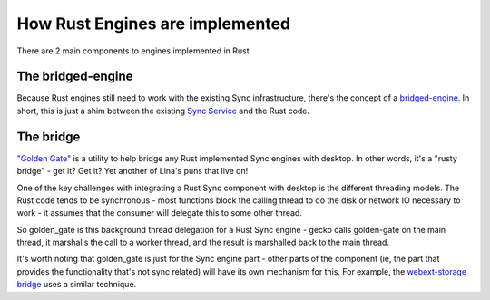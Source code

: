 ================================
How Rust Engines are implemented
================================

There are 2 main components to engines implemented in Rust

The bridged-engine
==================

Because Rust engines still need to work with the existing Sync infrastructure,
there's the concept of a `bridged-engine <https://searchfox.org/mozilla-central/source/services/sync/modules/bridged_engine.js>`_.
In short, this is just a shim between the existing
`Sync Service <https://searchfox.org/mozilla-central/source/services/sync/modules/service.js>`_
and the Rust code.

The bridge
==========

`"Golden Gate" <https://searchfox.org/mozilla-central/source/services/sync/golden_gate>`_
is a utility to help bridge any Rust implemented Sync engines with desktop. In
other words, it's a "rusty bridge" - get it? Get it? Yet another of Lina's puns
that live on!

One of the key challenges with integrating a Rust Sync component with desktop
is the different threading models. The Rust code tends to be synchronous -
most functions block the calling thread to do the disk or network IO necessary
to work - it assumes that the consumer will delegate this to some other thread.

So golden_gate is this background thread delegation for a Rust Sync engine -
gecko calls golden-gate on the main thread, it marshalls the call to a worker
thread, and the result is marshalled back to the main thread.

It's worth noting that golden_gate is just for the Sync engine part - other
parts of the component (ie, the part that provides the functionality that's not
sync related) will have its own mechanism for this. For example, the
`webext-storage bridge <https://searchfox.org/mozilla-central/source/toolkit/components/extensions/storage/webext_storage_bridge/src>`_
uses a similar technique.
